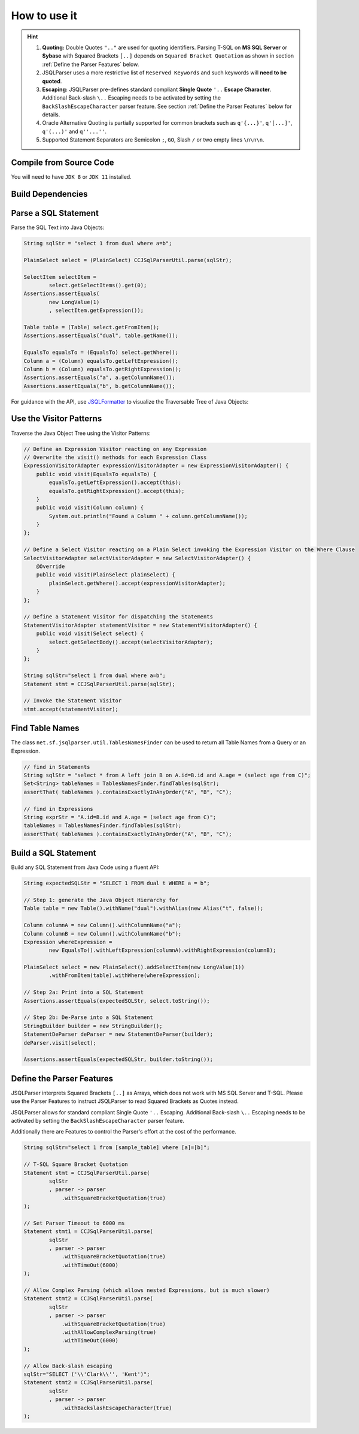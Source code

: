 ******************************
How to use it
******************************

.. hint::

    1) **Quoting:** Double Quotes ``".."`` are used for quoting identifiers. Parsing T-SQL on **MS SQL Server** or **Sybase** with Squared Brackets ``[..]`` depends on ``Squared Bracket Quotation`` as shown in section :ref:`Define the Parser Features` below.

    2) JSQLParser uses a more restrictive list of ``Reserved Keywords`` and such keywords will **need to be quoted**.

    3) **Escaping:** JSQLParser pre-defines standard compliant **Single Quote** ``'..`` **Escape Character**. Additional Back-slash ``\..`` Escaping needs to be activated by setting the ``BackSlashEscapeCharacter`` parser feature. See section :ref:`Define the Parser Features` below for details.

    4) Oracle Alternative Quoting is partially supported for common brackets such as ``q'{...}'``, ``q'[...]'``, ``q'(...)'`` and ``q''...''``.

    5) Supported Statement Separators are Semicolon ``;``, ``GO``, Slash ``/`` or two empty lines ``\n\n\n``.


Compile from Source Code
==============================

You will need to have ``JDK 8`` or ``JDK 11`` installed.

.. tab:: Maven

  .. code-block:: shell

    git clone https://github.com/JSQLParser/JSqlParser.git
    cd jsqlformatter
    mvn install

.. tab:: Gradle

  .. code-block:: shell

    git clone https://github.com/JSQLParser/JSqlParser.git
    cd jsqlformatter
    gradle publishToMavenLocal



Build Dependencies
==============================

.. tab:: Maven Release

    .. code-block:: xml
        :substitutions:

        <dependency>
            <groupId>com.github.jsqlparser</groupId>
            <artifactId>jsqlparser</artifactId>
            <version>|JSQLPARSER_VERSION|</version>
        </dependency>

.. tab:: Maven Snapshot

    .. code-block:: xml
        :substitutions:

        <repositories>
            <repository>
                <id>jsqlparser-snapshots</id>
                <snapshots>
                    <enabled>true</enabled>
                </snapshots>
                <url>https://oss.sonatype.org/content/groups/public/</url>
            </repository>
        </repositories>
        <dependency>
            <groupId>com.github.jsqlparser</groupId>
            <artifactId>jsqlparser</artifactId>
            <version>|JSQLPARSER_SNAPSHOT_VERSION|</version>
        </dependency>

.. tab:: Gradle Stable

    .. code-block:: groovy
        :substitutions:

        repositories {
            mavenCentral()
        }

        dependencies {
            implementation 'com.github.jsqlparser:jsqlparser:|JSQLPARSER_VERSION|'
        }

.. tab:: Gradle Snapshot

    .. code-block:: groovy
        :substitutions:

        repositories {
            maven {
                url = uri('https://oss.sonatype.org/content/groups/public/')
            }
        }

        dependencies {
            implementation 'com.github.jsqlparser:jsqlparser:|JSQLPARSER_SNAPSHOT_VERSION|'
        }


Parse a SQL Statement
==============================			

Parse the SQL Text into Java Objects:

.. code-block:: java

    String sqlStr = "select 1 from dual where a=b";

    PlainSelect select = (PlainSelect) CCJSqlParserUtil.parse(sqlStr);

    SelectItem selectItem =
            select.getSelectItems().get(0);
    Assertions.assertEquals(
            new LongValue(1)
            , selectItem.getExpression());

    Table table = (Table) select.getFromItem();
    Assertions.assertEquals("dual", table.getName());

    EqualsTo equalsTo = (EqualsTo) select.getWhere();
    Column a = (Column) equalsTo.getLeftExpression();
    Column b = (Column) equalsTo.getRightExpression();
    Assertions.assertEquals("a", a.getColumnName());
    Assertions.assertEquals("b", b.getColumnName());


For guidance with the API, use `JSQLFormatter <http://jsqlformatter.manticore-projects.com>`_ to visualize the Traversable Tree of Java Objects:

.. raw:: html

    <div class="highlight">
    <pre>
    SQL Text
          └─Statements: net.sf.jsqlparser.statement.select.Select
              ├─selectItems -> Collection<SelectItem>
              │  └─LongValue: 1
              ├─Table: dual
              └─where: net.sf.jsqlparser.expression.operators.relational.EqualsTo
                 ├─Column: a
                 └─Column: b
   </pre>
   </div>


Use the Visitor Patterns
==============================

Traverse the Java Object Tree using the Visitor Patterns:

.. code-block:: java

    // Define an Expression Visitor reacting on any Expression
    // Overwrite the visit() methods for each Expression Class
    ExpressionVisitorAdapter expressionVisitorAdapter = new ExpressionVisitorAdapter() {
        public void visit(EqualsTo equalsTo) {
            equalsTo.getLeftExpression().accept(this);
            equalsTo.getRightExpression().accept(this);
        }
        public void visit(Column column) {
            System.out.println("Found a Column " + column.getColumnName());
        }
    };

    // Define a Select Visitor reacting on a Plain Select invoking the Expression Visitor on the Where Clause
    SelectVisitorAdapter selectVisitorAdapter = new SelectVisitorAdapter() {
        @Override
        public void visit(PlainSelect plainSelect) {
            plainSelect.getWhere().accept(expressionVisitorAdapter);
        }
    };

    // Define a Statement Visitor for dispatching the Statements
    StatementVisitorAdapter statementVisitor = new StatementVisitorAdapter() {
        public void visit(Select select) {
            select.getSelectBody().accept(selectVisitorAdapter);
        }
    };

    String sqlStr="select 1 from dual where a=b";
    Statement stmt = CCJSqlParserUtil.parse(sqlStr);

    // Invoke the Statement Visitor
    stmt.accept(statementVisitor);

Find Table Names
==============================

The class ``net.sf.jsqlparser.util.TablesNamesFinder`` can be used to return all Table Names from a Query or an Expression.

.. code-block:: java

     // find in Statements
     String sqlStr = "select * from A left join B on A.id=B.id and A.age = (select age from C)";
     Set<String> tableNames = TablesNamesFinder.findTables(sqlStr);
     assertThat( tableNames ).containsExactlyInAnyOrder("A", "B", "C");

     // find in Expressions
     String exprStr = "A.id=B.id and A.age = (select age from C)";
     tableNames = TablesNamesFinder.findTables(sqlStr);
     assertThat( tableNames ).containsExactlyInAnyOrder("A", "B", "C");


Build a SQL Statement
==============================

Build any SQL Statement from Java Code using a fluent API:

.. code-block:: java

    String expectedSQLStr = "SELECT 1 FROM dual t WHERE a = b";

    // Step 1: generate the Java Object Hierarchy for
    Table table = new Table().withName("dual").withAlias(new Alias("t", false));

    Column columnA = new Column().withColumnName("a");
    Column columnB = new Column().withColumnName("b");
    Expression whereExpression =
            new EqualsTo().withLeftExpression(columnA).withRightExpression(columnB);

    PlainSelect select = new PlainSelect().addSelectItem(new LongValue(1))
            .withFromItem(table).withWhere(whereExpression);

    // Step 2a: Print into a SQL Statement
    Assertions.assertEquals(expectedSQLStr, select.toString());

    // Step 2b: De-Parse into a SQL Statement
    StringBuilder builder = new StringBuilder();
    StatementDeParser deParser = new StatementDeParser(builder);
    deParser.visit(select);

    Assertions.assertEquals(expectedSQLStr, builder.toString());


Define the Parser Features
==============================

JSQLParser interprets Squared Brackets ``[..]`` as Arrays, which does not work with MS SQL Server and T-SQL. Please use the Parser Features to instruct JSQLParser to read Squared Brackets as Quotes instead.

JSQLParser allows for standard compliant Single Quote ``'..`` Escaping. Additional Back-slash ``\..`` Escaping needs to be activated by setting the ``BackSlashEscapeCharacter`` parser feature.

Additionally there are Features to control the Parser's effort at the cost of the performance.

.. code-block:: java

    String sqlStr="select 1 from [sample_table] where [a]=[b]";

    // T-SQL Square Bracket Quotation
    Statement stmt = CCJSqlParserUtil.parse(
            sqlStr
            , parser -> parser
                .withSquareBracketQuotation(true)
    );

    // Set Parser Timeout to 6000 ms
    Statement stmt1 = CCJSqlParserUtil.parse(
            sqlStr
            , parser -> parser
                .withSquareBracketQuotation(true)
                .withTimeOut(6000)
    );

    // Allow Complex Parsing (which allows nested Expressions, but is much slower)
    Statement stmt2 = CCJSqlParserUtil.parse(
            sqlStr
            , parser -> parser
                .withSquareBracketQuotation(true)
                .withAllowComplexParsing(true)
                .withTimeOut(6000)
    );

    // Allow Back-slash escaping
    sqlStr="SELECT ('\\'Clark\\'', 'Kent')";
    Statement stmt2 = CCJSqlParserUtil.parse(
            sqlStr
            , parser -> parser
                .withBackslashEscapeCharacter(true)
    );
